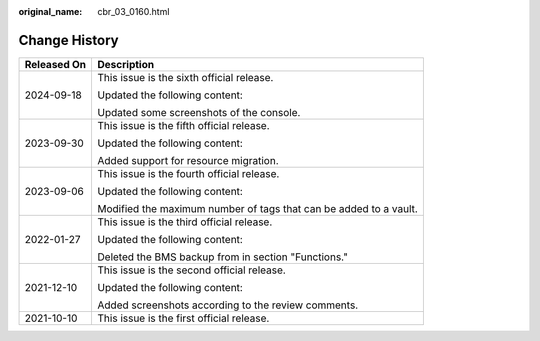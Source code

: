 :original_name: cbr_03_0160.html

.. _cbr_03_0160:

Change History
==============

+-----------------------------------+-------------------------------------------------------------------+
| Released On                       | Description                                                       |
+===================================+===================================================================+
| 2024-09-18                        | This issue is the sixth official release.                         |
|                                   |                                                                   |
|                                   | Updated the following content:                                    |
|                                   |                                                                   |
|                                   | Updated some screenshots of the console.                          |
+-----------------------------------+-------------------------------------------------------------------+
| 2023-09-30                        | This issue is the fifth official release.                         |
|                                   |                                                                   |
|                                   | Updated the following content:                                    |
|                                   |                                                                   |
|                                   | Added support for resource migration.                             |
+-----------------------------------+-------------------------------------------------------------------+
| 2023-09-06                        | This issue is the fourth official release.                        |
|                                   |                                                                   |
|                                   | Updated the following content:                                    |
|                                   |                                                                   |
|                                   | Modified the maximum number of tags that can be added to a vault. |
+-----------------------------------+-------------------------------------------------------------------+
| 2022-01-27                        | This issue is the third official release.                         |
|                                   |                                                                   |
|                                   | Updated the following content:                                    |
|                                   |                                                                   |
|                                   | Deleted the BMS backup from in section "Functions."               |
+-----------------------------------+-------------------------------------------------------------------+
| 2021-12-10                        | This issue is the second official release.                        |
|                                   |                                                                   |
|                                   | Updated the following content:                                    |
|                                   |                                                                   |
|                                   | Added screenshots according to the review comments.               |
+-----------------------------------+-------------------------------------------------------------------+
| 2021-10-10                        | This issue is the first official release.                         |
+-----------------------------------+-------------------------------------------------------------------+
